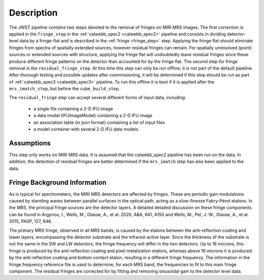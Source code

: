 Description
===========

The JWST pipeline contains two steps devoted to the removal of fringes on MIRI MRS images.
The first correction is applied in the ``fringe_step`` in the :ref:`calwebb_spec2 <calwebb_spec2>` pipeline
and  consists in dividing
detector-level data by a fringe-flat and is described in the :ref:`fringe <fringe_step>` step.
Applying the fringe flat should eliminate fringes from spectra of spatially extended sources, however
residual fringes can remain. For spatially unresolved (point) sources or extended sources with structure,
applying the fringe flat will undoubtedly leave residual fringes since these produce different fringe patterns
on the detector than accounted for by the fringe flat. The second step for fringe removal is the
``residual_fringe_step``. At this time this step can only be run offline; it is not part of the default pipeline.
After thorough testing and possible updates after commissioning,
it will be determined if this step should be run as part of  :ref:`calwebb_spec3 <calwebb_spec3>` pipeline.
To run this offline it is best if it is applied  after the ``mrs_imatch_step``, but before the ``cube_build_step``.



The ``residual_fringe`` step can accept several different forms of input data, including:

  - a single file containing a 2-D IFU image

  - a data model (IFUImageModel) containing a 2-D IFU image

  - an association table (in json format) containing a list of input files

  - a model container with several 2-D IFU data models


Assumptions
-----------
This step only works on MIRI MRS data.
It is assumed that the calwebb_spec2 pipeline has been run on the data. In addition, the detection of residual fringes
are  better determined if the ``mrs_imatch``  step has also been applied to the data.



Fringe Background Information
-----------------------------
As is typical for spectrometers, the MIRI MRS detectors are affected by fringes.  These are periodic gain modulations caused by
standing waves between parallel surfaces in the optical path, acting as a slow-finesse Fabry-Pérot etalons. In the MRS,
the principal fringe sources are the detector layers. A detailed  detailed discussion on these fringe components
can be found in Argyriou, I., Wells, M., Glasse, A., et al. 2020, A&A, 641, A150 and
Wells, M., Pel, J.-W., Glasse, A., et al. 2015, PASP, 127, 646.


The primary MRS fringe, observed in all MRS bands, is caused by the etalons between the anti-reflection coating
and lower layers, encompassing the detector substrate and the infrared-active layer. Since the thickness of the substrate
is not the same in the SW and LW detectors, the fringe frequency will differ in the two detectors. Up to 16 microns, this
fringe is produced by the anti-reflection coating and  pixel metalization etalons, whereas above 16 microns it is
produced by the anti-reflection coating and  bottom contact etalon, resulting in a different fringe frequency.
The information in the fringe frequency
reference file  is used to determine, for each MRS band, the frequencies to fit to this main fringe component.
The residual fringes are corrected for by fitting and removing sinusoidal gain to the detector level data.

